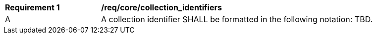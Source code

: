 [[req_core_collection_identifiers]]
[width="90%",cols="2,6a"]
|===
^|*Requirement {counter:req-id}* |*/req/core/collection_identifiers*
^|A |A collection identifier SHALL be formatted in the following notation: TBD.
|===
